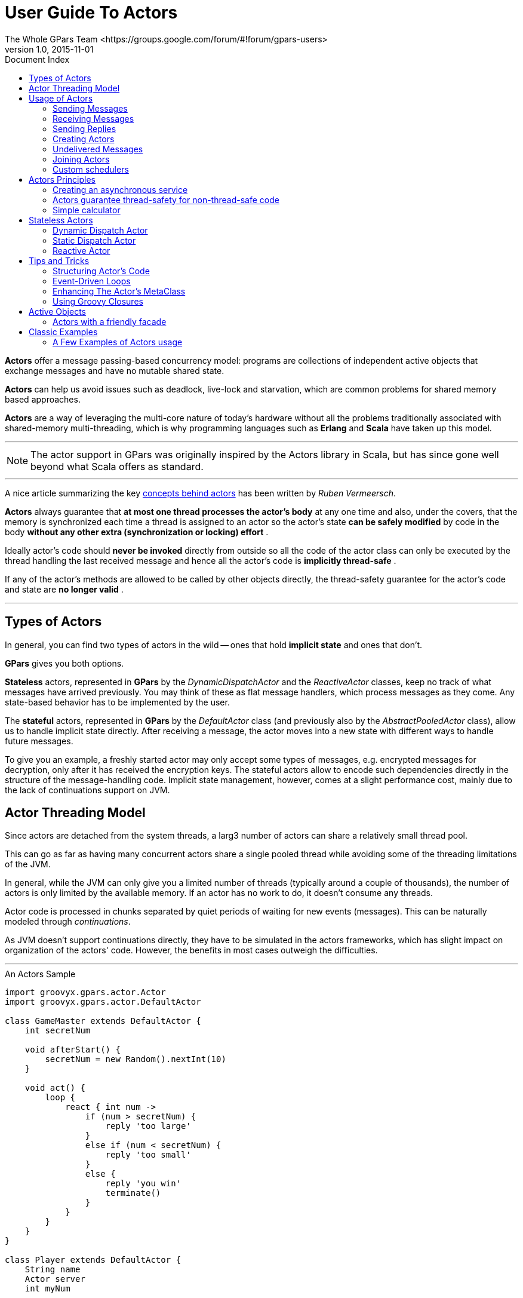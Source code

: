 = GPars - Groovy Parallel Systems
The Whole GPars Team <https://groups.google.com/forum/#!forum/gpars-users>
v1.0, 2015-11-01
:linkattrs:
:linkcss:
:toc: left
:toc-title: Document Index
:icons: font
:source-highlighter: coderay
:docslink: http://www.gpars.org/guide/[GPars Docs]
:description: GPars is a multi-paradigm concurrency framework offering several mutually cooperating high-level concurrency abstractions.
:doctitle: User Guide To Actors

*Actors* offer a message passing-based concurrency model: programs are collections of independent active
objects that exchange messages and have no mutable shared state.  

*Actors* can help us avoid issues such as deadlock, live-lock and starvation, which are common problems for shared memory based approaches.

*Actors* are a way of leveraging the multi-core nature of today's hardware without all the problems traditionally associated with shared-memory 
multi-threading, which is why programming languages such as *Erlang* and *Scala* have taken up this model.

''''

NOTE: The actor support in GPars was originally inspired by the Actors library in Scala, but has since gone
well beyond what Scala offers as standard.

''''

A nice article summarizing the key http://ruben.savanne.be/articles/concurrency-in-erlang-scala[concepts
behind actors] has been written by _Ruben Vermeersch_.  

*Actors* always guarantee that *at most one thread processes the actor's body* at any one time and also, under the covers, that the memory is synchronized
each time a thread is assigned to an actor so the actor's state *can be safely modified* by code in the body *without any other extra (synchronization or locking) effort* .  

Ideally actor's code should *never be invoked* directly from outside so all the code of the actor class can only be executed by the thread
handling the last received message and hence all the actor's code is *implicitly thread-safe* .  

If any of the actor's methods are allowed to be called by other objects directly, the thread-safety guarantee for the actor's code and state are *no longer valid* .

''''

== Types of Actors

In general, you can find two types of actors in the wild -- ones that hold *implicit state* and ones that don't. 

*GPars* gives you both options.  

*Stateless* actors, represented in *GPars* by the _DynamicDispatchActor_ and the _ReactiveActor_ classes, keep no track of what messages have arrived
previously.  You may think of these as flat message handlers, which process messages as they come. Any state-based behavior has to be implemented by the user.

The *stateful* actors, represented in *GPars* by the _DefaultActor_ class (and previously also by the _AbstractPooledActor_ class), allow us to handle implicit state directly.  
After receiving a message, the actor moves into a new state with different ways to handle future messages.  

To give you an example, a freshly started actor may only accept some types of messages, e.g. encrypted messages for decryption, only after it has received the encryption keys. 
The stateful actors allow to encode such dependencies directly in the structure of the message-handling code.  Implicit state management, however, comes at a slight performance cost, 
mainly due to the lack of continuations support on JVM.

== Actor Threading Model

Since actors are detached from the system threads, a larg3 number of actors can share a relatively small thread pool.  

This can go as far as having many concurrent actors share a single pooled thread while avoiding some of the threading limitations of the JVM. 

In general, while the JVM can only give you a limited number of threads (typically around a couple of thousands), the number of actors is only
limited by the available memory. If an actor has no work to do, it doesn't consume any threads.

Actor code is processed in chunks separated by quiet periods of waiting for new events (messages).  This can be naturally modeled through _continuations_. 

As JVM doesn't support continuations directly, they have to be simulated in the actors frameworks, which has slight impact on organization of the actors' code. 
However, the benefits in most cases outweigh the difficulties.

''''

.An Actors Sample
[source,groovy,linenums]
----
import groovyx.gpars.actor.Actor
import groovyx.gpars.actor.DefaultActor

class GameMaster extends DefaultActor {
    int secretNum

    void afterStart() {
        secretNum = new Random().nextInt(10)
    }

    void act() {
        loop {
            react { int num ->
                if (num > secretNum) {
                    reply 'too large'
                }
                else if (num < secretNum) {
                    reply 'too small'
                }
                else {
                    reply 'you win'
                    terminate()
                }
            }
        }
    }
}

class Player extends DefaultActor {
    String name
    Actor server
    int myNum

    void act() {
        loop {
            myNum = new Random().nextInt(10)
            server.send myNum
            react {
                switch (it) {
                  case 'too large': println "$name: $myNum was too large"; break
                  case 'too small': println "$name: $myNum was too small"; break
                  case 'you win': println "$name: I won $myNum"; terminate(); break
                }
            }
        }
    }
}

def master = new GameMaster().start()
def player = new Player(name: 'Player', server: master).start()

// This forces the main thread to wait until both actors have terminated.
[master, player]*.join()
----

example by _Jordi Campos i Miralles, Departament de Matemàtica Aplicada i Anàlisi, MAiA Facultat de
Matemàtiques, Universitat de Barcelona_

''''

== Usage of Actors

GPars provides consistent Actor APIs and DSLs. Actors in principal perform three specific operations -- send
messages, receive messages and create new actors. Although not specifically enforced by GPars messages
should be immutable or at least follow the *hands-off* policy when the sender never touches the messages
after the message has been sent off.


=== Sending Messages

Messages can be sent to actors using the _send_ method.

.A Sample
[source,groovy,linenums]
----
def passiveActor = Actors.actor{
    loop {
        react { msg -> println "Received: $msg"; }
    }
}
passiveActor.send 'Message 1'
passiveActor << 'Message 2'    //using the << operator
passiveActor 'Message 3'       //using the implicit call() method
----

Alternatively, the _<<_ operator or the implicit _call_ method can be used. A family of _sendAndWait_
methods is available to block the caller until a reply from the actor is available.  The _reply_ is returned
from the _sendAndWait_ method as a return value.  The _sendAndWait_ methods may also return after a
timeout expires or in case of termination of the called actor.

.A Sample
[source,groovy,linenums]
----
def replyingActor = Actors.actor{
    loop {
        react { msg ->
            println "Received: $msg";
            reply "I've got $msg"
        }
    }
}

def reply1 = replyingActor.sendAndWait('Message 4')

def reply2 = replyingActor.sendAndWait('Message 5', 10, TimeUnit.SECONDS)

use (TimeCategory) {
    def reply3 = replyingActor.sendAndWait('Message 6', 10.seconds)
}
----

The _sendAndContinue_ method allows the caller to continue its processing while the supplied closure is
waiting for a reply from the actor.

.A Sample
[source,groovy,linenums]
----
friend.sendAndContinue 'I need money!', {money -> pocket money}
println 'I can continue while my friend is collecting money for me'
----

The _sendAndPromise_ method returns a *Promise* (aka Future) to the final reply and so allows the caller
to continue its processing while the actor is handling the submitted message.

.A Sample
[source,groovy,linenums]
----
Promise loan = friend.sendAndPromise 'I need money!'
println 'I can continue while my friend is collecting money for me'
loan.whenBound {money -> pocket money}  // Asynchronous waiting for a reply.
println "Received ${loan.get()}"  // Synchronous waiting for a reply.
----

All _send_ , _sendAndWait_ or _sendAndContinue_ methods will throw an exception if invoked on a non-active actor.

''''

=== Receiving Messages

==== Non-blocking Message Retrieval

Calling the _react_ method, optionally with a timeout parameter, from within the actor's code will consume
the next message from the actor's inbox, potentially waiting, if there is no message to be processed
immediately.

.A Sample
[source,groovy,linenums]
----
println 'Waiting for a gift'
react {gift ->
    if (mySpouse.likes gift) reply 'Thank you!'
}
----

Under the covers the supplied closure is not invoked directly, but scheduled for processing by any thread in
the thread pool once a message is available. After scheduling the current thread will then be detached from
the actor and freed to process any other actor, which has received a message already.

To allow detaching actors from the threads the _react_ method demands the code to be written in a special
*continuation style*.

.A Sample
[source,groovy,linenums]
----
Actors.actor {
    loop {
        println 'Waiting for a gift'
        react {gift ->
            if (mySpouse.likes gift) reply 'Thank you!'
            else {
                reply 'Try again, please'
                react {anotherGift ->
                    if (myChildren.like gift) reply 'Thank you!'
                }
                println 'Never reached'
            }
        }
        println 'Never reached'
    }
    println 'Never reached'
}
----

The _react_ method has a special semantics to allow actors to be detached from threads when no messages
are available in their mailbox.  Essentially, _react_ schedules the supplied code (closure) to be executed
upon next message arrival and returns.  The closure supplied to the _react_ methods is the code where the
computation should *continue* . Thus *continuation style* .

Since actors have to preserve the guarantee that at most one thread is active within the actor's body, the
next message cannot be handled before the current message processing finishes. Typically, there shouldn't be
a need to put code after calls to _react_.  Some actor implementations even enforce this. However, GPars
does not for performance reasons.  The _loop_ method allows iteration within the actor body. Unlike typical
looping constructs, like _for_ or _while_ loops, _loop_ cooperates with nested _react_ blocks and will
ensure looping across subsequent message retrievals.

=== Sending Replies

The _reply_ and _replyIfExists_ methods are not only defined on the actors themselves, but for
_AbstractPooledActor_ (not available in _DefaultActor_ , _DynamicDispatchActor_ nor _ReactiveActor_ classes)
also on the processed messages themselves upon their reception, which is particularly handy when handling
multiple messages in a single call. In such cases _reply()_ invoked on the actor sends a reply to authors of
all the currently processed message (the last one), whereas _reply()_ called on messages sends a reply to
the author of the particular message only.

DemoMultiMessage.groovy - See demos here.

==== The Sender Property

Messages upon retrieval offer the sender property to identify the originator of the message. The property is
available inside the Actor's closure:

.A Sample
[source,groovy,linenums]
----
react {tweet ->
    if (isSpam(tweet)) ignoreTweetsFrom sender
    sender.send 'Never write to me again!'
}
----

==== Forwarding

When sending a message, a different actor can be specified as the sender so that potential replies to the
message will be forwarded to the specified actor and not to the actual originator.

.A Sample
[source,groovy,linenums]
----
def decryptor = Actors.actor {
    react {message ->
        reply message.reverse()
//        sender.send message.reverse()    //An alternative way to send replies
    }
}

def console = Actors.actor {  //This actor will print out decrypted messages, since the replies are forwarded to it
    react {
        println 'Decrypted message: ' + it
    }
}

decryptor.send 'lellarap si yvoorG', console  //Specify an actor to send replies to
console.join()
----

=== Creating Actors

Actors share a *pool* of threads, which are dynamically assigned to actors when the actors need to *react*
to messages sent to them. The threads are returned to back the pool once a message has been processed and
the actor is idle waiting for some more messages to arrive.

For example, this is how you create an actor that prints out all messages that it receives.

.A Sample
[source,groovy,linenums]
----
def console = Actors.actor {
    loop {
        react {
            println it
        }
    }
}
----

Notice the _loop()_ method call, which ensures that the actor doesn't stop after having processed the first
message.

Here's an example with a decryptor service, which can decrypt submitted messages and send the decrypted
messages back to the originators.

.A Sample
[source,groovy,linenums]
----
final def decryptor = Actors.actor {
    loop {
        react {String message ->
            if ('stopService' == message) {
                println 'Stopping decryptor'
                stop()
            }
            else reply message.reverse()
        }
    }
}

Actors.actor {
    decryptor.send 'lellarap si yvoorG'
    react {
        println 'Decrypted message: ' + it
        decryptor.send 'stopService'
    }
}.join()
----

Here's an example of an actor that waits for up to 30 seconds to receive a reply to its message.

.A Sample
[source,groovy,linenums]
----
def friend = Actors.actor {
    react {
        //this doesn't reply -> caller won't receive any answer in time
        println it
        //reply 'Hello' //uncomment this to answer conversation
        react {
            println it
        }
    }
}

def me = Actors.actor {
    friend.send('Hi')
    //wait for answer 1sec
    react(1000) {msg ->
        if (msg == Actor.TIMEOUT) {
            friend.send('I see, busy as usual. Never mind.')
            stop()
        } else {
            //continue conversation
            println "Thank you for $msg"
        }
    }
}

me.join()
----

=== Undelivered Messages

Sometimes messages cannot be delivered to the target actor. When special action needs to be taken for
undelivered messages, at actor termination all unprocessed messages from its queue have their
_onDeliveryError()_ method called. The _onDeliveryError()_ method or closure defined on the message can, for
example, send a notification back to the original sender of the message.

.A Sample
[source,groovy,linenums]
----
final DefaultActor me
me = Actors.actor {
    def message = 1

    message.metaClass.onDeliveryError = {->
        //send message back to the caller
        me << "Could not deliver $delegate"
    }

    def actor = Actors.actor {
        react {
            //wait 2sec in order next call in demo can be emitted
            Thread.sleep(2000)
            //stop actor after first message
            stop()
        }
    }

    actor << message
    actor << message

    react {
        //print whatever comes back
        println it
    }

}

me.join()
----

Alternatively the _onDeliveryError()_ method can be specified on the sender itself. The method can be added
both dynamically

.A Sample
[source,groovy,linenums]
----
final DefaultActor me
me = Actors.actor {
    def message1 = 1
    def message2 = 2

    def actor = Actors.actor {
        react {
            //wait 2sec in order next call in demo can be emitted
            Thread.sleep(2000)
            //stop actor after first message
            stop()
        }
    }

    me.metaClass.onDeliveryError = {msg ->
        //callback on actor inaccessibility
        println "Could not deliver message $msg"
    }

    actor << message1
    actor << message2

    actor.join()

}

me.join()
----

and statically in actor definition:

.A Sample
[source,groovy,linenums]
----
class MyActor extends DefaultActor {
    public void onDeliveryError(msg) {
        println "Could not deliver message $msg"
    }
    ...
}
----

=== Joining Actors

Actors provide a _join()_ method to allow callers to wait for the actor to terminate. A variant accepting a
timeout is also available. The Groovy _spread-dot_ operator comes in handy when joining multiple actors at a
time.

.A Sample
[source,groovy,linenums]
----
def master = new GameMaster().start()
def player = new Player(name: 'Player', server: master).start()

[master, player]*.join()
----

==== Conditional and Counting Loops

The _loop()_ method allows for either a condition or a number of iterations to be specified, optionally
accompanied with a closure to invoke once the loop finishes - _After Loop Termination Code Handler_ .

The following actor will loop three times to receive 3 messages and then prints out the maximum of the
received messages.

.A Sample
[source,groovy,linenums]
----
final Actor actor = Actors.actor {
    def candidates = []
    def printResult = {-> println "The best offer is ${candidates.max()}"}

    loop(3, printResult) {
        react {
            candidates << it
        }
    }
}

actor 10
actor 30
actor 20
actor.join()
----

The following actor will receive messages until a value greater then 30 arrives.

.A Sample
[source,groovy,linenums]
----
final Actor actor = Actors.actor {
    def candidates = []
    final Closure printResult = {-> println "Reached best offer - ${candidates.max()}"}

    loop({-> candidates.max() < 30}, printResult) {
        react {
            candidates << it
        }
    }
}

actor 10
actor 20
actor 25
actor 31
actor 20
actor.join()
----

TIP: The `After Loop Termination Code Handler` can use an actor's _react{}_ but not _loop()_ .

''''

.Fair Vs Non-fair Actor Behavior
****
_DefaultActor_ can be set to behave in a fair or non-fair (default) manner. Depending on the strategy
chosen, the actor either makes the thread available to other actors sharing the same parallel group (fair),
or keeps the thread fot itself until the message queue gets empty (non-fair). Generally, non-fair actors
perform 2 - 3 times better than fair ones.

Use either the _fairActor()_ factory method or the actor's makeFair() method.
****

=== Custom schedulers

Actors leverage the standard JDK concurrency library by default.  To provide a custom thread scheduler use
the appropriate constructor parameter when creating a parallel group (PGroup class). The supplied scheduler
will orchestrate threads in the group's thread pool.

Please also see the numerous Actor Demos.

''''

== Actors Principles

Actors share a *pool* of threads, which are dynamically assigned to actors when the actors need to *react*
to messages sent to them.  The threads are returned back to the pool once a message has been processed and
the actor is idle waiting for some more messages to arrive.  Actors become detached from the underlying
threads and so a relatively small thread pool can serve potentially unlimited number of actors.  Virtually
unlimited scalability in number of actors is the main advantage of _event-based actors_ , which are detached
from the underlying physical threads.

Here are some examples of how to use actors. This is how you create an actor that prints out all messages
that it receives.

.A Sample
[source,groovy,linenums]
----
import static groovyx.gpars.actor.Actors.actor

def console = actor {
    loop {
        react {
            println it
        }
    }
----

Notice the _loop()_ method call, which ensures that the actor doesn't stop after having processed the first
message.

As an alternative you can extend the _DefaultActor_ class and override the _act()_ method. Once you
instantiate the actor, you need to start it so that it attaches itself to the thread pool and can start
accepting messages.  The _actor()_ factory method will take care of starting the actor.

.A Sample
[source,groovy,linenums]
----
class CustomActor extends DefaultActor {
    @Override
    protected void act() {
        loop {
            react {
                println it
            }
        }
    }
}

def console=new CustomActor()
console.start()
----

Messages can be sent to the actor using multiple methods

.A Sample
[source,groovy,linenums]
----
console.send('Message')
console 'Message'
console.sendAndWait 'Message'                                                     //Wait for a reply
console.sendAndContinue 'Message', {reply -> println "I received reply: $reply"}  //Forward the reply to a function
----

=== Creating an asynchronous service

.A Sample
[source,groovy,linenums]
----
import static groovyx.gpars.actor.Actors.actor

final def decryptor = actor {
    loop {
        react {String message->
            reply message.reverse()
        }
    }
}

def console = actor {
    decryptor.send 'lellarap si yvoorG'
    react {
        println 'Decrypted message: ' + it
    }
}

console.join()
----

As you can see, you create new actors with the _actor()_ method passing in the actor's body as a closure
parameter. Inside the actor's body you can use _loop()_ to iterate, _react()_ to receive messages and
_reply()_ to send a message to the actor, which has sent the currently processed message. The sender of the
current message is also available through the actor's _sender_ property.  When the decryptor actor doesn't
find a message in its message queue at the time when _react()_ is called, the _react()_ method gives up the
thread and returns it back to the thread pool for other actors to pick it up.  Only after a new message
arrives to the actor's message queue, the closure of the _react()_ method gets scheduled for processing with
the pool.  Event-based actors internally simulate continuations - actor's work is split into sequentially
run chunks, which get invoked once a message is available in the inbox. Each chunk for a single actor can be
performed by a different thread from the thread pool.

Groovy flexible syntax with closures allows our library to offer multiple ways to define actors.  For
instance, here's an example of an actor that waits for up to 30 seconds to receive a reply to its message.
Actors allow time DSL defined by org.codehaus.groovy.runtime.TimeCategory class to be used for timeout
specification to the _react()_ method, provided the user wraps the call within a _TimeCategory_ use block.

.A Sample
[source,groovy,linenums]
----
def friend = Actors.actor {
    react {
        //this doesn't reply -> caller won't receive any answer in time
        println it
        //reply 'Hello' //uncomment this to answer conversation
        react {
            println it
        }
    }
}

def me = Actors.actor {
    friend.send('Hi')
    //wait for answer 1sec
    react(1000) {msg ->
        if (msg == Actor.TIMEOUT) {
            friend.send('I see, busy as usual. Never mind.')
            stop()
        } else {
            //continue conversation
            println "Thank you for $msg"
        }
    }
}

me.join()
----

When a timeout expires when waiting for a message, the Actor.TIMEOUT message arrives instead. Also the
_onTimeout()_ handler is invoked, if present on the actor:

.A Sample
[source,groovy,linenums]
----
def friend = Actors.actor {
    react {
        //this doesn't reply -> caller won't receive any answer in time
        println it
        //reply 'Hello' //uncomment this to answer conversation
        react {
            println it
        }
    }
}

def me = Actors.actor {
    friend.send('Hi')

    delegate.metaClass.onTimeout = {->
        friend.send('I see, busy as usual. Never mind.')
        stop()
    }

    //wait for answer 1sec
    react(1000) {msg ->
        if (msg != Actor.TIMEOUT) {
            //continue conversation
            println "Thank you for $msg"
        }
    }
}

me.join()
----

Notice the possibility to use Groovy meta-programming to define actor's lifecycle notification methods
(e.g. _onTimeout()_ ) dynamically.  Obviously, the lifecycle methods can be defined the usual way when you
decide to define a new class for your actor.

.A Sample
[source,groovy,linenums]
----
class MyActor extends DefaultActor {
    public void onTimeout() {
        ...
    }

    protected void act() {
       ...
    }
}
----


=== Actors guarantee thread-safety for non-thread-safe code

Actors guarantee that always at most one thread processes the actor's body at a time and also under the
covers the memory gets synchronized each time a thread gets assigned to an actor so the actor's state *can
be safely modified* by code in the body *without any other extra (synchronization or locking) effort* .

.A Sample
[source,groovy,linenums]
----
class MyCounterActor extends DefaultActor {
    private Integer counter = 0

    protected void act() {
        loop {
            react {
                counter++
            }
        }
    }
}
----

Ideally actor's code should *never be invoked* directly from outside so all the code of the actor class can
only be executed by the thread handling the last received message and so all the actor's code is *implicitly
thread-safe* .  If any of the actor's methods is allowed to be called by other objects directly, the
thread-safety guarantee for the actor's code and state are *no longer valid* .

=== Simple calculator

A little bit more realistic example of an event-driven actor that receives two numeric messages, sums them
up and sends the result to the console actor.

.A Sample
[source,groovy,linenums]
----
import groovyx.gpars.group.DefaultPGroup

//not necessary, just showing that a single-threaded pool can still handle multiple actors
def group = new DefaultPGroup(1);

final def console = group.actor {
    loop {
        react {
            println 'Result: ' + it
        }
    }
}

final def calculator = group.actor {
    react {a ->
        react {b ->
            console.send(a + b)
        }
    }
}

calculator.send 2
calculator.send 3

calculator.join()
group.shutdown()
----

Notice that event-driven actors require special care regarding the _react()_ method. Since _event_driven
actors_ need to split the code into independent chunks assignable to different threads sequentially and
*continuations* are not natively supported on JVM, the chunks are created artificially. The _react()_ method
creates the next message handler.  As soon as the current message handler finishes, the next message handler
(continuation) gets scheduled.

==== Concurrent Merge Sort Example

For comparison I'm also including a more involved example performing a concurrent merge sort of a list of
integers using actors. You can see that thanks to flexibility of Groovy we came pretty close to the Scala
model, although I still miss Scala pattern matching for message handling.

.A Sample
[source,groovy,linenums]
----
import groovyx.gpars.group.DefaultPGroup
import static groovyx.gpars.actor.Actors.actor

Closure createMessageHandler(def parentActor) {
    return {
        react {List<Integer> message ->
            assert message != null
            switch (message.size()) {
                case 0..1:
                    parentActor.send(message)
                    break
                case 2:
                    if (message[0] <= message[1]) parentActor.send(message)
                    else parentActor.send(message[-1..0])
                    break
                default:
                    def splitList = split(message)

                    def child1 = actor(createMessageHandler(delegate))
                    def child2 = actor(createMessageHandler(delegate))
                    child1.send(splitList[0])
                    child2.send(splitList[1])

                    react {message1 ->
                        react {message2 ->
                            parentActor.send merge(message1, message2)
                        }
                    }
            }
        }
    }
}

def console = new DefaultPGroup(1).actor {
    react {
        println "Sorted array:\t${it}"
        System.exit 0
    }
}

def sorter = actor(createMessageHandler(console))
sorter.send([1, 5, 2, 4, 3, 8, 6, 7, 3, 9, 5, 3])
console.join()

def split(List<Integer> list) {
    int listSize = list.size()
    int middleIndex = listSize / 2
    def list1 = list[0..<middleIndex]
    def list2 = list[middleIndex..listSize - 1]
    return [list1, list2]
}

List<Integer> merge(List<Integer> a, List<Integer> b) {
    int i = 0, j = 0
    final int newSize = a.size() + b.size()
    List<Integer> result = new ArrayList<Integer>(newSize)

    while ((i < a.size()) && (j < b.size())) {
        if (a[i] <= b[j]) result << a[i++]
        else result << b[j++]
    }

    if (i < a.size()) result.addAll(a[i..-1])
    else result.addAll(b[j..-1])
    return result
}

----

Since _actors_ reuse threads from a pool, the script will work with virtually *any size of a thread pool*,
no matter how many actors are created along the way.

==== Actor Lifecycle Methods

Each Actor can define lifecycle observing methods, which will be called whenever a certain lifecycle event
occurs.

* afterStart() - called right after the actor has been started.
* afterStop(List undeliveredMessages) - called right after the actor is stopped, passing in all the unprocessed messages from the queue.
* onInterrupt(InterruptedException e) - called when the actor's thread gets interrupted. Thread interruption will result in the stopping the actor in any case.
* onTimeout() - called when no messages are sent to the actor within the timeout specified for the currently blocking react method.
* onException(Throwable e) - called when an exception occurs in the actor's event handler. Actor will stop after return from this method.

You can either define the methods statically in your Actor class or add them dynamically to the actor's metaclass:

.A Sample
[source,groovy,linenums]
----
class MyActor extends DefaultActor {
    public void afterStart() {
        ...
    }
    public void onTimeout() {
        ...
    }

    protected void act() {
       ...
    }
}
----

.Another Sample
[source,groovy,linenums]
----
def myActor = actor {
    delegate.metaClass.onException = {
        log.error('Exception occurred', it)
    }

...
}
----

.Performance Tips
****
To help performance, you may consider using the _silentStart()_ method instead of _start()_ when starting a _DynamicDispatchActor_ or a _ReactiveActor_ .
Calling _silentStart()_ will by-pass some of the start-up machinery and as a result will also avoid calling the _afterStart()_ method.
Due to its stateful nature, _DefaultActor_ cannot be started silently.
****

==== Pool Management

_Actors_ can be organized into groups and as a default there's always an application-wide pooled actor group
available. And just like the _Actors_ abstract factory can be used to create actors in the default group,
custom groups can be used as abstract factories to create new actors instances belonging to these groups.

.A Sample
[source,groovy,linenums]
----
def myGroup = new DefaultPGroup()

def actor1 = myGroup.actor {
...
}

def actor2 = myGroup.actor {
...
}
----

The _parallelGroup_ property of an actor points to the group it belongs to. It by default points to the
default actor group, which is _Actors.defaultActorPGroup_ , and can only be changed before the actor is
started.

.A Sample
[source,groovy,linenums]
----
class MyActor extends StaticDispatchActor<Integer> {
    private static PGroup group = new DefaultPGroup(100)

    MyActor(...) {
        this.parallelGroup = group
        ...
    }
}
----

The actors belonging to the same group share the *underlying thread pool* of that group. The pool by default
contains *n + 1 threads*, where *n* stands for the number of *CPUs* detected by the JVM. The *pool size* can
be set *explicitly* either by setting the _gpars.poolsize_ system property or individually for each actor
group by specifying the appropriate constructor parameter.

.A Sample
[source,groovy,linenums]
----
def myGroup = new DefaultPGroup(10)  //the pool will contain 10 threads
----

The thread pool can be manipulated through the appropriate _DefaultPGroup_ class, which *delegates* to the
_Pool_ interface of the thread pool. For example, the _resize()_ method allows you to change the pool size
any time and the _resetDefaultSize()_ sets it back to the default value. The _shutdown()_ method can be
called when you need to safely finish all tasks, destroy the pool and stop all the threads in order to exit
JVM in an organized manner.

.A Sample
[source,groovy,linenums]
----
... (n+1 threads in the default pool after startup)

Actors.defaultActorPGroup.resize 1  //use one-thread pool

... (1 thread in the pool)

Actors.defaultActorPGroup.resetDefaultSize()

... (n+1 threads in the pool)

Actors.defaultActorPGroup.shutdown()
----

As an alternative to the _DefaultPGroup_, which creates a pool of daemon threads, the _NonDaemonPGroup_
class can be used when non-daemon threads are required.

.A Sample
[source,groovy,linenums]
----
def daemonGroup = new DefaultPGroup()

def actor1 = daemonGroup.actor {
...
}

def nonDaemonGroup = new NonDaemonPGroup()

def actor2 = nonDaemonGroup.actor {
...
}

class MyActor {
    def MyActor() {
        this.parallelGroup = nonDaemonGroup
    }

    void act() {...}
}
----

Actors belonging to the same group share the *underlying thread pool*. With pooled actor groups you can
split your actors to leverage multiple thread pools of different sizes and so assign resources to different
components of your system and tune their performance.

.A Sample
[source,groovy,linenums]
----
def coreActors = new NonDaemonPGroup(5)  //5 non-daemon threads pool
def helperActors = new DefaultPGroup(1)  //1 daemon thread pool

def priceCalculator = coreActors.actor {
...
}

def paymentProcessor = coreActors.actor {
...
}

def emailNotifier = helperActors.actor {
...
}

def cleanupActor = helperActors.actor {
...
}

//increase size of the core actor group
coreActors.resize 6

//shutdown the group's pool once you no longer need the group to release resources
helperActors.shutdown()
----

Do not forget to shutdown custom pooled actor groups, once you no longer need them and their actors, to
preserve system resources.


==== The Default Actor Group

Actors that didn't have their parallelGroup property changed or that were created through any of the factory
methods on the _Actors_ class share a common group _Actors.defaultActorPGroup_ . This group uses a
*resizeable thread pool* with an upper limit of *1000 threads* .  This gives you the comfort of having the
pool automatically adjust to the demand of the actors. On the other hand, with a growing number of actors
the pool may become too big an inefficient.  It is advisable to group your actors into your own PGroups with
fixed size thread pools for all but trivial applications.


==== Common Trap: App Terminates While Actors Do Not Receive Messages

Most likely you're using daemon threads and pools, which is the default setting, and your main thread
finishes. Calling _actor.join()_ on any, some or all of your actors would block the main thread until the
actor terminates and thus keep all your actors running.  Alternatively use instances of _NonDaemonPGroup_
and assign some of your actors to these groups.

.A Sample
[source,groovy,linenums]
----
def nonDaemonGroup = new NonDaemonPGroup()
def myActor = nonDaemonGroup.actor {...}
----

alternatively
.A Sample
[source,groovy,linenums]
----
def nonDaemonGroup = new NonDaemonPGroup()

class MyActor extends DefaultActor {
    def MyActor() {
        this.parallelGroup = nonDaemonGroup
    }

    void act() {...}
}

def myActor = new MyActor()
----

==== Blocking Actors

Instead of event-driven continuation-styled actors, you may in some scenarios prefer using blocking actors.
Blocking actors hold a single pooled thread for their whole life-time including the time when waiting for
messages.  They avoid some of the thread management overhead, since they never fight for threads after
start, and also they let you write straight code without the necessity of continuation style, since they
only do blocking message reads via the _receive_ method.  Obviously the number of blocking actors running
concurrently is limited by the number of threads available in the shared pool.  On the other hand, blocking
actors typically provide better performance compared to continuation-style actors, especially when the
actor's message queue rarely gets empty.

.A Sample
[source,groovy,linenums]
----
def decryptor = blockingActor {
    while (true) {
        receive {message ->
            if (message instanceof String) reply message.reverse()
            else stop()
        }
    }
}

def console = blockingActor {
    decryptor.send 'lellarap si yvoorG'
    println 'Decrypted message: ' + receive()
    decryptor.send false
}

[decryptor, console]*.join()
----

Blocking actors increase the number of options to tune performance of your applications. They may in
particular be good candidates for high-traffic positions in your actor network.

''''

== Stateless Actors

=== Dynamic Dispatch Actor

The _DynamicDispatchActor_ class is an actor allowing for an alternative structure of the message handling
code. In general _DynamicDispatchActor_ repeatedly scans for messages and dispatches arrived messages to one
of the _onMessage(message)_ methods defined on the actor. The _DynamicDispatchActor_ leverages the Groovy
dynamic method dispatch mechanism under the covers.  Since, unlike _DefaultActor_ descendants, a
_DynamicDispatchActor_ not _ReactiveActor_ (discussed below) do not need to implicitly remember actor's
state between subsequent message receptions, they provide much better performance characteristics, generally
comparable to other actor frameworks, like e.g. Scala Actors.

.A Sample
[source,groovy,linenums]
----
import groovyx.gpars.actor.Actors
import groovyx.gpars.actor.DynamicDispatchActor

final class MyActor extends DynamicDispatchActor {

    void onMessage(String message) {
        println 'Received string'
    }

    void onMessage(Integer message) {
        println 'Received integer'
        reply 'Thanks!'
    }

    void onMessage(Object message) {
        println 'Received object'
        sender.send 'Thanks!'
    }

    void onMessage(List message) {
        println 'Received list'
        stop()
    }
}

final def myActor = new MyActor().start()

Actors.actor {
    myActor 1
    myActor ''
    myActor 1.0
    myActor(new ArrayList())
    myActor.join()
}.join()
----

In some scenarios, typically when no implicit conversation-history-dependent state needs to be preserved for
the actor, the dynamic dispatch code structure may be more intuitive than the traditional one using nested
_loop_ and _react_ statements.

The _DynamicDispatchActor_ class also provides a handy facility to add message handlers dynamically at actor
construction time or any time later using the _when_ handlers, optionally wrapped inside a _become_ method:

.A Sample
[source,groovy,linenums]
----
final Actor myActor = new DynamicDispatchActor().become {
    when {String msg -> println 'A String'; reply 'Thanks'}
    when {Double msg -> println 'A Double'; reply 'Thanks'}
    when {msg -> println 'A something ...'; reply 'What was that?';stop()}
}
myActor.start()
Actors.actor {
    myActor 'Hello'
    myActor 1.0d
    myActor 10 as BigDecimal
    myActor.join()
}.join()
----

Obviously the two approaches can be combined:

.A Sample
[source,groovy,linenums]
----
final class MyDDA extends DynamicDispatchActor {

    void onMessage(String message) {
        println 'Received string'
    }

    void onMessage(Integer message) {
        println 'Received integer'
    }

    void onMessage(Object message) {
        println 'Received object'
    }

    void onMessage(List message) {
        println 'Received list'
        stop()
    }
}

final def myActor = new MyDDA().become {
    when {BigDecimal num -> println 'Received BigDecimal'}
    when {Float num -> println 'Got a float'}
}.start()

Actors.actor {
    myActor 'Hello'
    myActor 1.0f
    myActor 10 as BigDecimal
    myActor.send([])
    myActor.join()
}.join()
----

The dynamic message handlers registered via _when_ take precedence over the static _onMessage_ handlers.


.Fair or non-fair Behavior of DynamicDispatchActors
****
_DynamicDispatchActor_ can be set to behave in a fair on non-fair (default) manner. Depending on the
strategy chosen, the actor either makes the thread available to other actors sharing the same parallel group
(fair), or keeps the thread fot itself until the message queue gets empty (non-fair). Generally, non-fair
actors perform 2 - 3 times better than fair ones.

Use either the _fairMessageHandler()_ factory method or the actor's makeFair() method.
****


.A Sample
[source,groovy,linenums]
----
    def fairActor = Actors.fairMessageHandler {...}
----

''''

=== Static Dispatch Actor

While _DynamicDispatchActor_ dispatches messages based on their run-time type and so pays extra performance penalty for each message,
_StaticDispatchActor_ avoids run-time message checks and dispatches the message solely based on the compile-time information.

.A Sample
[source,groovy,linenums]
----
final class MyActor extends StaticDispatchActor<String> {
    void onMessage(String message) {
        println 'Received string ' + message

        switch (message) {
            case 'hello':
                reply 'Hi!'
                break
            case 'stop':
                stop()
        }
    }
}
----

Instances of _StaticDispatchActor_ have to override the _onMessage_ method appropriate for the actor's
declared type parameter.  The _onMessage(T message)_ method is then invoked with every received message.

A shorter route towards both fair and non-fair static dispatch actors is available through the helper
factory methods:

.A Sample
[source,groovy,linenums]
----
final actor = staticMessageHandler {String message ->
    println 'Received string ' + message

    switch (message) {
        case 'hello':
            reply 'Hi!'
            break
        case 'stop':
            stop()
    }
}

println 'Reply: ' + actor.sendAndWait('hello')
actor 'bye'
actor 'stop'
actor.join()
----

When compared to the _DynamicDispatchActor_, the _StaticDispatchActor_ class is limited to a single handler method. 

This simplified creation without any _when_ handlers, plus the considerable performance benefits, 
should make _StaticDispatchActor_ your default choice for straightforward message handlers, when
dispatching based on message run-time type is not necessary.  

For example, _StaticDispatchActors_ make dataflow operators four times faster than the _DynamicDispatchActor_ .

''''

=== Reactive Actor

The _ReactiveActor_ class, constructed typically by calling _Actors.reactor()_ or _DefaultPGroup.reactor()_,
allow for more event-driven like approach. 

When a reactive actor receives a message, the supplied block of code, which makes up the reactive actor's body, is run with the message as a parameter. 
The result returned from the code is sent in reply.

.A Sample
[source,groovy,linenums]
----
final def group = new DefaultPGroup()

final def doubler = group.reactor {
    2 * it
}

group.actor {
    println 'Double of 10 = ' + doubler.sendAndWait(10)
}

group.actor {
    println 'Double of 20 = ' + doubler.sendAndWait(20)
}

group.actor {
    println 'Double of 30 = ' + doubler.sendAndWait(30)
}

for(i in (1..10)) {
    println "Double of $i = ${doubler.sendAndWait(i)}"
}

doubler.stop()
doubler.join()
----

Here's an example of an actor, which submits a batch of numbers to a _ReactiveActor_ for processing and then
prints the results gradually as they arrive.

.A Sample
[source,groovy,linenums]
----
import groovyx.gpars.actor.Actor
import groovyx.gpars.actor.Actors

final def doubler = Actors.reactor {
    2 * it
}

Actor actor = Actors.actor {
    (1..10).each {doubler << it}
    int i = 0
    loop {
        i += 1
        if (i > 10) stop()
        else {
            react {message ->
                println "Double of $i = $message"
            }
        }
    }
}

actor.join()
doubler.stop()
doubler.join()
----

Essentially reactive actors provide a convenience shortcut for an actor that would wait for messages in a
loop, process them and send back the result. This is schematically how the reactive actor looks inside:

.A Sample
[source,groovy,linenums]
----
public class ReactiveActor extends DefaultActor {
    Closure body

    void act() {
        loop {
            react {message ->
                reply body(message)
            }
        }
    }
}
----

.Fair or Non-fair Behavior of ReactiveActors
****
_ReactiveActor_ can be set to behave in a fair or unfair (default) manner. 

Depending on the strategy chosen, the actor either makes the thread available to other actors sharing the same parallel group (fair),
or keeps the thread for itself until the message queue is empty (non-fair). Generally, non-fair actors perform 2–3 times better than fair ones.

Use either the _fairReactor()_ factory method or the actor's makeFair() method.
****

.A Sample
[source,groovy,linenums]
----
    def fairActor = Actors.fairReactor {...}
----

''''

== Tips and Tricks

=== Structuring Actor's Code

When extending the _DefaultActor_ class, you can call any actor's methods from within the _act()_ method and
use the _react()_ or _loop()_ methods in them.

.A Sample
[source,groovy,linenums]
----
class MyDemoActor extends DefaultActor {

    protected void act() {
        handleA()
    }

    private void handleA() {
        react {a ->
            handleB(a)
        }
    }

    private void handleB(int a) {
        react {b ->
            println a + b
            reply a + b
        }
    }
}

final def demoActor = new MyDemoActor()
demoActor.start()

Actors.actor {
    demoActor 10
    demoActor 20
    react {
        println "Result: $it"
    }
}.join()
----

Bear in mind that the methods _handleA()_ and _handleB()_ in all our examples will only schedule the supplied message handlers to run as continuations of the current calculation in reaction to the next message arriving.

Alternatively, when using the _actor()_ factory method, you can add event-handling code through the meta class as closures.

.A Sample
[source,groovy,linenums]
----
Actor demoActor = Actors.actor {
    delegate.metaClass {
        handleA = {->
            react {a ->
                 handleB(a)
            }
        }

        handleB = {a ->
            react {b ->
                println a + b
                reply a + b
            }
        }
    }

    handleA()
}

Actors.actor {
    demoActor 10
    demoActor 20
    react {
        println "Result: $it"
    }
}.join()
----

Closures, which have the actor set as their delegate can also be used to structure event-handling code.

.A Sample
[source,groovy,linenums]
----
Closure handleB = {a ->
    react {b ->
        println a + b
        reply a + b
    }
}

Closure handleA = {->
    react {a ->
        handleB(a)
    }
}

Actor demoActor = Actors.actor {
    handleA.delegate = delegate
    handleB.delegate = delegate

    handleA()
}

Actors.actor {
    demoActor 10
    demoActor 20
    react {
        println "Result: $it"
    }
}.join()
----

=== Event-Driven Loops

When coding event-driven actors, please kepp in mind that calls to _react()_ and _loop()_ methods have slightly different semantics. 

This becomes a bit of a challenge once you try to implement any types of loops in your actors.  On the other hand, 
if you leverage the fact that _react()_ only schedules a continuation and returns, you may call methods recursively without fear of stack overflow. 
Look at the examples below which respectively use the three described techniques for structuring actor's code.


==== A Subclass Of _DefaultActor_

.A Sample
[source,groovy,linenums]
----
class MyLoopActor extends DefaultActor {

    protected void act() {
        outerLoop()
    }

    private void outerLoop() {
        react {a ->
            println 'Outer: ' + a
            if (a != 0) innerLoop()
            else println 'Done'
        }
    }

    private void innerLoop() {
        react {b ->
            println 'Inner ' + b
            if (b == 0) outerLoop()
            else innerLoop()
        }
    }
}

final def actor = new MyLoopActor().start()
actor 10
actor 20
actor 0
actor 0
actor.join()
----

''''

=== Enhancing The Actor's MetaClass

.A Sample
[source,groovy,linenums]
----
Actor actor = Actors.actor {

  delegate.metaClass {
      outerLoop = {->
          react {a ->
              println 'Outer: ' + a
              if (a!=0) innerLoop()
              else println 'Done'
          }
      }

      innerLoop = {->
          react {b ->
              println 'Inner ' + b
              if (b==0) outerLoop()
              else innerLoop()
          }
      }
  }

  outerLoop()
}

actor 10
actor 20
actor 0
actor 0
actor.join()
----

''''

=== Using Groovy Closures

.A Sample
[source,groovy,linenums]
----
Closure innerLoop

Closure outerLoop = {->
    react {a ->
        println 'Outer: ' + a
        if (a!=0) innerLoop()
        else println 'Done'
    }
}

innerLoop = {->
    react {b ->
        println 'Inner ' + b
        if (b==0) outerLoop()
        else innerLoop()
    }
}

Actor actor = Actors.actor {
    outerLoop.delegate = delegate
    innerLoop.delegate = delegate

    outerLoop()
}

actor 10
actor 20
actor 0
actor 0
actor.join()
----

Plus don't forget about the possibility to use the actor's _loop()_ method to create a loop that runs until the actor terminates.

.A Sample
[source,groovy,linenums]
----
class MyLoopingActor extends DefaultActor {

  protected void act() {
      loop {
          outerLoop()
      }
  }

  private void outerLoop() {
      react {a ->
          println 'Outer: ' + a
          if (a!=0) innerLoop()
          else println 'Done for now, but will loop again'
      }
  }

  private void innerLoop() {
      react {b ->
          println 'Inner ' + b
          if (b == 0) outerLoop()
          else innerLoop()
      }
  }
}

final def actor = new MyLoopingActor().start()
actor 10
actor 20
actor 0
actor 0
actor 10
actor.stop()
actor.join()
----

''''

== Active Objects

Active objects provide an OO facade on top of actors, allowing you to avoid dealing directly with the actor
machinery, having to match messages, wait for results and send replies.

=== Actors with a friendly facade

.A Sample
[source,groovy,linenums]
----
import groovyx.gpars.activeobject.ActiveObject
import groovyx.gpars.activeobject.ActiveMethod

@ActiveObject
class Decryptor {
    @ActiveMethod
    def decrypt(String encryptedText) {
        return encryptedText.reverse()
    }

    @ActiveMethod
    def decrypt(Integer encryptedNumber) {
        return -1*encryptedNumber + 142
    }
}

final Decryptor decryptor = new Decryptor()
def part1 = decryptor.decrypt(' noitcA ni yvoorG')
def part2 = decryptor.decrypt(140)
def part3 = decryptor.decrypt('noitide dn')

print part1.get()
print part2.get()
println part3.get()
----

You mark active objects with the _@ActiveObject_ annotation. This will ensure a hidden actor instance is
created for each instance of your class.  Now you can mark methods with the _@ActiveMethod_ annotation
indicating that you want the method to be invoked asynchronously by the target object's internal actor.  An
optional boolean _blocking_ parameter to the _@ActiveMethod_ annotation specifies, whether the caller should
block until a result is available or whether instead the caller should only receive a _promise_ for a future
result in a form of a _DataflowVariable_ and so the caller is not blocked waiting.


.Blocking or Not ?
****
By default, all active methods are set to be *non-blocking* . However, methods that declare their return type explicitly, 
must be configured as blocking, otherwise the compiler will report an error. Only _def_, _void_ and _DataflowVariable_ are permissible return types for non-blocking methods.
****

Under the covers, GPars will translate your method call to *a message being sent to the internal
actor* . The actor will eventually handle that message by invoking the desired method on behalf of the
caller and once finished a reply will be sent back to the caller.  Non-blocking methods return promises for
results, aka _DataflowVariables_ .

==== But Blocking Means We're Not Really Asynchronous, Are We?

Indeed, if you mark your active methods as _blocking_ , the caller will be blocked waiting for the result,
just like when doing normal plain method invocation.  All we've achieved is being thread-safe inside the
Active object from concurrent access. Something the _synchronized_ keyword could give you as well.  So it is
the *non-blocking* methods that should drive your decision towards using active objects. Blocking methods
will then provide the usual synchronous semantics yet give the consistency guarantees across concurrent
method invocations. The blocking methods are then still very useful when used in combination with
non-blocking ones.

.A Sample
[source,groovy,linenums]
----
import groovyx.gpars.activeobject.ActiveMethod
import groovyx.gpars.activeobject.ActiveObject
import groovyx.gpars.dataflow.DataflowVariable

@ActiveObject
class Decryptor {
    @ActiveMethod(blocking=true)
    String decrypt(String encryptedText) {
        encryptedText.reverse()
    }

    @ActiveMethod(blocking=true)
    Integer decrypt(Integer encryptedNumber) {
        -1*encryptedNumber + 142
    }
}

final Decryptor decryptor = new Decryptor()
print decryptor.decrypt(' noitcA ni yvoorG')
print decryptor.decrypt(140)
println decryptor.decrypt('noitide dn')
----

==== Non-Blocking Semantics

Now calling the non-blocking active method will return as soon as the actor has been sent a message.  The
caller is now allowed to do whatever he likes, while the actor is taking care of the calculation.  The state
of the calculation can be polled using the _bound_ property on the promise.  Calling the _get()_ method on
the returned promise will block the caller until a value is available.  The call to _get()_ will eventually
return a value or throw an exception, depending on the outcome of the actual calculation.

''''

TIP: The _get()_ method has a variant with a timeout parameter, to avoid the risk of waiting indefinitely.

''''

===== Annotation Rules

There are a few rules to follow when annotating your objects:

* The _ActiveMethod_ annotations are only accepted in classes annotated as _ActiveObject_
* Only instance (non-static) methods can be annotated as _ActiveMethod_
* You can override active methods with non-active ones and vice versa
* Subclasses of active objects can declare additional active methods, provided they are themselves annotated
  as _ActiveObject_
* Combining concurrent use of active and non-active methods may result in race conditions. Ideally design
  your active objects as completely encapsulated classes with all non-private methods marked as active

==== Inheritance

The _@ActiveObject_ annotation can appear on any class in an inheritance hierarchy. The actor field will
only be created in top-most annotated class in the hierarchy, the subclasses will reuse the field.

.A Sample
[source,groovy,linenums]
----
import groovyx.gpars.activeobject.ActiveObject
import groovyx.gpars.activeobject.ActiveMethod
import groovyx.gpars.dataflow.DataflowVariable

@ActiveObject
class A {
    @ActiveMethod
    def fooA(value) {
        ...
    }
}

class B extends A {
}

@ActiveObject
class C extends B {
    @ActiveMethod
    def fooC(value1, value2) {
        ...
    }
}
----

In our example the actor field will be generated into class _A_ . Class _C_ has to be annotated with
_@ActiveObject_ since it holds the _@ActiveMethod_ annotation on method _fooC()_ , while class _B_ does not
need the annotation, since none of its methods is active.

==== Groups

Just like actors can be grouped around thread pools, active objects can be configured to use threads from
particular parallel groups.

.A Sample
[source,groovy,linenums]
----
@ActiveObject("group1")
class MyActiveObject {
    ...
}
----

The _value_ parameter to the _@ActiveObject_ annotation specifies a name of parallel group to bind the
internal actor to.  Only threads from the specified group will be used to run internal actors of instances
of the class.  The groups, however, need to be created and registered prior to creation of any of the active
object instances belonging to that group.  If not specified explicitly, an active object will use the
default actor group - _Actors.defaultActorPGroup_ .

.A Sample
[source,groovy,linenums]
----
final DefaultPGroup group = new DefaultPGroup(10)
ActiveObjectRegistry.instance.register("group1", group)
----

==== Alternative Names For The Internal Actor

You will probably only rarely run into name collisions with the default name for the active object's
internal actor field.  May you need to change the default name _internalActiveObjectActor_ , use the
_actorName_ parameter to the _@ActiveObject_ annotation.

.A Sample
[source,groovy,linenums]
----
@ActiveObject(actorName = "alternativeActorName")
class MyActiveObject {
    ...
}
----


.Actor Naming Conventions
****
Alternative names for internal actors as well as their desired groups cannot be overriden in subclasses.

Make sure you only specify these values in the top-most active objects in your inheritance
hierarchy. Obviously, the top most active object is still allowed to subclass other classes, just none of
the predecessors must be an active object.
****

''''

== Classic Examples

=== A Few Examples of Actors usage

* The Sieve of Eratosthenes
* Sleeping Barber
* Dining Philosophers
* Word Sort
* Load Balancer

==== The Sieve of Eratosthenes

http://en.wikipedia.org/wiki/Sieve_of_Eratosthenes[Problem description]

.A Sample
[source,groovy,linenums]
----
import groovyx.gpars.actor.DynamicDispatchActor

/**
 * Demonstrates concurrent implementation of the Sieve of Eratosthenes using actors
 *
 * In principle, the algorithm consists of concurrently run chained filters,
 * each of which detects whether the current number can be divided by a single prime number.
 * (generate nums 1, 2, 3, 4, 5, ...) -> (filter by mod 2) -> (filter by mod 3) -> (filter by mod 5) -> (filter by mod 7) -> (filter by mod 11) -> (caution! Primes falling out here)
 * The chain is built (grows) on the fly, whenever a new prime is found.
 */

int requestedPrimeNumberBoundary = 1000

final def firstFilter = new FilterActor(2).start()

/**
 * Generating candidate numbers and sending them to the actor chain
 */
(2..requestedPrimeNumberBoundary).each {
    firstFilter it
}
firstFilter.sendAndWait 'Poison'

/**
 * Filter out numbers that can be divided by a single prime number
 */
final class FilterActor extends DynamicDispatchActor {
    private final int myPrime
    private def follower

    def FilterActor(final myPrime) { this.myPrime = myPrime; }

    /**
     * Try to divide the received number with the prime. If the number cannot be divided, send it along the chain.
     * If there's no-one to send it to, I'm the last in the chain, the number is a prime and so I will create and chain
     * a new actor responsible for filtering by this newly found prime number.
     */
    def onMessage(int value) {
        if (value % myPrime != 0) {
            if (follower) follower value
            else {
                println "Found $value"
                follower = new FilterActor(value).start()
            }
        }
    }

    /**
     * Stop the actor on poisson reception
     */
    def onMessage(def poisson) {
        if (follower) {
            def sender = sender
            follower.sendAndContinue(poisson, {this.stop(); sender?.send('Done')})  //Pass the poisson along and stop after a reply
        } else {  //I am the last in the chain
            stop()
            reply 'Done'
        }
    }
}
----

''''

==== Sleeping Barber

http://en.wikipedia.org/wiki/Sleeping_barber_problem[Problem description]

.A Sample
[source,groovy,linenums]
----
import groovyx.gpars.group.DefaultPGroup
import groovyx.gpars.actor.DefaultActor
import groovyx.gpars.group.DefaultPGroup
import groovyx.gpars.actor.Actor

final def group = new DefaultPGroup()

final def barber = group.actor {
    final def random = new Random()
    loop {
        react {message ->
            switch (message) {
                case Enter:
                    message.customer.send new Start()
                    println "Barber: Processing customer ${message.customer.name}"
                    doTheWork(random)
                    message.customer.send new Done()
                    reply new Next()
                    break
                case Wait:
                    println "Barber: No customers. Going to have a sleep"
                    break
            }
        }
    }
}

private def doTheWork(Random random) {
    Thread.sleep(random.nextInt(10) * 1000)
}

final Actor waitingRoom

waitingRoom = group.actor {
    final int capacity = 5
    final List<Customer> waitingCustomers = []
    boolean barberAsleep = true

    loop {
        react {message ->
            switch (message) {
                case Enter:
                    if (waitingCustomers.size() == capacity) {
                        reply new Full()
                    } else {
                        waitingCustomers << message.customer
                        if (barberAsleep) {
                            assert waitingCustomers.size() == 1
                            barberAsleep = false
                            waitingRoom.send new Next()
                        }
                        else reply new Wait()
                    }
                    break
                case Next:
                    if (waitingCustomers.size()>0) {
                        def customer = waitingCustomers.remove(0)
                        barber.send new Enter(customer:customer)
                    } else {
                        barber.send new Wait()
                        barberAsleep = true
                    }
            }
        }
    }

}

class Customer extends DefaultActor {
    String name
    Actor localBarbers

    void act() {
        localBarbers << new Enter(customer:this)
        loop {
            react {message ->
                switch (message) {
                    case Full:
                        println "Customer: $name: The waiting room is full. I am leaving."
                        stop()
                        break
                    case Wait:
                        println "Customer: $name: I will wait."
                        break
                    case Start:
                        println "Customer: $name: I am now being served."
                        break
                    case Done:
                        println "Customer: $name: I have been served."
                        stop();
                        break

                }
            }
        }
    }
}

class Enter { Customer customer }
class Full {}
class Wait {}
class Next {}
class Start {}
class Done {}

def customers = []
customers << new Customer(name:'Joe', localBarbers:waitingRoom).start()
customers << new Customer(name:'Dave', localBarbers:waitingRoom).start()
customers << new Customer(name:'Alice', localBarbers:waitingRoom).start()

sleep 15000
customers << new Customer(name: 'James', localBarbers: waitingRoom).start()
sleep 5000
customers*.join()
barber.stop()
waitingRoom.stop()
----

''''

==== Dining Philosophers

http://en.wikipedia.org/wiki/Dining_philosophers_problem[Problem description]

.A Sample
[source,groovy,linenums]
----
import groovyx.gpars.actor.DefaultActor
import groovyx.gpars.actor.Actors

Actors.defaultActorPGroup.resize 5

final class Philosopher extends DefaultActor {
    private Random random = new Random()

    String name
    def forks = []

    void act() {
        assert 2 == forks.size()
        loop {
            think()
            forks*.send new Take()
            def messages = []
            react {a ->
                messages << [a, sender]
                react {b ->
                    messages << [b, sender]
                    if ([a, b].any {Rejected.isCase it}) {
                        println "$name: \tOops, can't get my forks! Giving up."
                        final def accepted = messages.find {Accepted.isCase it[0]}
                        if (accepted!=null) accepted[1].send new Finished()
                    } else {
                        eat()
                        reply new Finished()
                    }
                }
            }
        }
    }

    void think() {
        println "$name: \tI'm thinking"
        Thread.sleep random.nextInt(5000)
        println "$name: \tI'm done thinking"
    }

    void eat() {
        println "$name: \tI'm EATING"
        Thread.sleep random.nextInt(2000)
        println "$name: \tI'm done EATING"
    }
}

final class Fork extends DefaultActor {

    String name
    boolean available = true

    void act() {
        loop {
            react {message ->
                switch (message) {
                    case Take:
                        if (available) {
                            available = false
                            reply new Accepted()
                        } else reply new Rejected()
                        break
                    case Finished:
                        assert !available
                        available = true
                        break
                    default: throw new IllegalStateException("Cannot process the message: $message")
                }
            }
        }
    }
}

final class Take {}
final class Accepted {}
final class Rejected {}
final class Finished {}

def forks = [
        new Fork(name:'Fork 1'),
        new Fork(name:'Fork 2'),
        new Fork(name:'Fork 3'),
        new Fork(name:'Fork 4'),
        new Fork(name:'Fork 5')
]

def philosophers = [
        new Philosopher(name:'Joe', forks:[forks[0], forks[1]]),
        new Philosopher(name:'Dave', forks:[forks[1], forks[2]]),
        new Philosopher(name:'Alice', forks:[forks[2], forks[3]]),
        new Philosopher(name:'James', forks:[forks[3], forks[4]]),
        new Philosopher(name:'Phil', forks:[forks[4], forks[0]]),
]

forks*.start()
philosophers*.start()

sleep 10000
forks*.stop()
philosophers*.stop()
----

''''

==== Word Sort

Given a folder name, the script will sort words in all files in the folder. The _SortMaster_ actor creates a given number of _WordSortActors_ , 
splits among them the files to sort words in and collects the results.

http://fupeg.blogspot.com/2009/06/scala-concurrency.html[Inspired by Scala Concurrency blog post by Michael Galpin]

.A Sample
[source,groovy,linenums]
----
//Messages
private final class FileToSort { String fileName }
private final class SortResult { String fileName; List<String> words }

//Worker actor
class WordSortActor extends DefaultActor {

    private List<String> sortedWords(String fileName) {
        parseFile(fileName).sort {it.toLowerCase()}
    }

    private List<String> parseFile(String fileName) {
        List<String> words = []
        new File(fileName).splitEachLine(' ') {words.addAll(it)}
        return words
    }

    void act() {
        loop {
            react {message ->
                switch (message) {
                    case FileToSort:
                        println "Sorting file=${message.fileName} on thread ${Thread.currentThread().name}"
                        reply new SortResult(fileName: message.fileName, words: sortedWords(message.fileName))
                }
            }
        }
    }
}

//Master actor
final class SortMaster extends DefaultActor {

    String docRoot = '/'
    int numActors = 1

    List<List<String>> sorted = []
    private CountDownLatch startupLatch = new CountDownLatch(1)
    private CountDownLatch doneLatch

    private void beginSorting() {
        int cnt = sendTasksToWorkers()
        doneLatch = new CountDownLatch(cnt)
    }

    private List createWorkers() {
        return (1..numActors).collect {new WordSortActor().start()}
    }

    private int sendTasksToWorkers() {
        List<Actor> workers = createWorkers()
        int cnt = 0
        new File(docRoot).eachFile {
            workers[cnt % numActors] << new FileToSort(fileName: it)
            cnt += 1
        }
        return cnt
    }

    public void waitUntilDone() {
        startupLatch.await()
        doneLatch.await()
    }

    void act() {
        beginSorting()
        startupLatch.countDown()
        loop {
            react {
                switch (it) {
                    case SortResult:
                        sorted << it.words
                        doneLatch.countDown()
                        println "Received results for file=${it.fileName}"
                }
            }
        }
    }
}

//start the actors to sort words
def master = new SortMaster(docRoot: 'c:/tmp/Logs/', numActors: 5).start()
master.waitUntilDone()
println 'Done'

File file = new File("c:/tmp/Logs/sorted_words.txt")
file.withPrintWriter { printer ->
    master.sorted.each { printer.println it }
}
----

''''

==== Load Balancer

Demonstrates work balancing among adaptable set of workers. The load balancer receives tasks and queues them
in a temporary task queue. When a worker finishes his assignment, it asks the load balancer for a new task.

If the load balancer doesn't have any tasks available in the task queue, the worker is stopped.  If the
number of tasks in the task queue exceeds certain limit, a new worker is created to increase size of the
worker pool.

.A Sample
[source,groovy,linenums]
----
import groovyx.gpars.actor.Actor
import groovyx.gpars.actor.DefaultActor

/**
 * Demonstrates work balancing among adaptable set of workers.
 * The load balancer receives tasks and queues them in a temporary task queue.
 * When a worker finishes his assignment, it asks the load balancer for a new task.
 * If the load balancer doesn't have any tasks available in the task queue, the worker is stopped.
 * If the number of tasks in the task queue exceeds certain limit, a new worker is created
 * to increase size of the worker pool.
 */

final class LoadBalancer extends DefaultActor {
    int workers = 0
    List taskQueue = []
    private static final QUEUE_SIZE_TRIGGER = 10

    void act() {
        loop {
            react { message ->
                switch (message) {
                    case NeedMoreWork:
                        if (taskQueue.size() == 0) {
                            println 'No more tasks in the task queue. Terminating the worker.'
                            reply DemoWorker.EXIT
                            workers -= 1
                        } else reply taskQueue.remove(0)
                        break
                    case WorkToDo:
                        taskQueue << message
                        if ((workers == 0) || (taskQueue.size() >= QUEUE_SIZE_TRIGGER)) {
                            println 'Need more workers. Starting one.'
                            workers += 1
                            new DemoWorker(this).start()
                        }
                }
                println "Active workers=${workers}\tTasks in queue=${taskQueue.size()}"
            }
        }
    }
}

final class DemoWorker extends DefaultActor {
    final static Object EXIT = new Object()
    private static final Random random = new Random()
 
    Actor balancer

    def DemoWorker(balancer) {
        this.balancer = balancer
    }

    void act() {
        loop {
            this.balancer << new NeedMoreWork()
            react {
                switch (it) {
                    case WorkToDo:
                        processMessage(it)
                        break
                    case EXIT: terminate()
                }
            }
        }

    }

    private void processMessage(message) {
        synchronized (random) {
            Thread.sleep random.nextInt(5000)
        }
    }
}
final class WorkToDo {}
final class NeedMoreWork {}

final Actor balancer = new LoadBalancer().start()

//produce tasks
for (i in 1..20) {
    Thread.sleep 100
    balancer << new WorkToDo()
}

//produce tasks in a parallel thread
Thread.start {
    for (i in 1..10) {
        Thread.sleep 1000
        balancer << new WorkToDo()
    }
}

Thread.sleep 35000  //let the queues get empty
balancer << new WorkToDo()
balancer << new WorkToDo()
Thread.sleep 10000

balancer.stop()
balancer.join()
----
